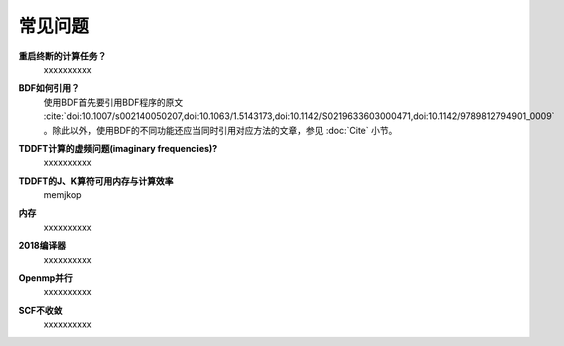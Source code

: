 常见问题
************************************

**重启终断的计算任务？**
  xxxxxxxxxx

**BDF如何引用？**
  | 使用BDF首先要引用BDF程序的原文 :cite:`doi:10.1007/s002140050207,doi:10.1063/1.5143173,doi:10.1142/S0219633603000471,doi:10.1142/9789812794901_0009` 。除此以外，使用BDF的不同功能还应当同时引用对应方法的文章，参见 :doc:`Cite` 小节。

**TDDFT计算的虚频问题(imaginary frequencies)?**
  xxxxxxxxxx

**TDDFT的J、K算符可用内存与计算效率**
   memjkop

**内存**
  xxxxxxxxxx

**2018编译器**
  xxxxxxxxxx

**Openmp并行**
  xxxxxxxxxx

**SCF不收敛**
  xxxxxxxxxx
